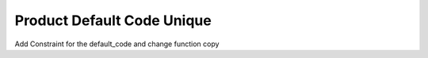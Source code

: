 Product Default Code Unique
===========================

Add Constraint for the default_code and change function copy